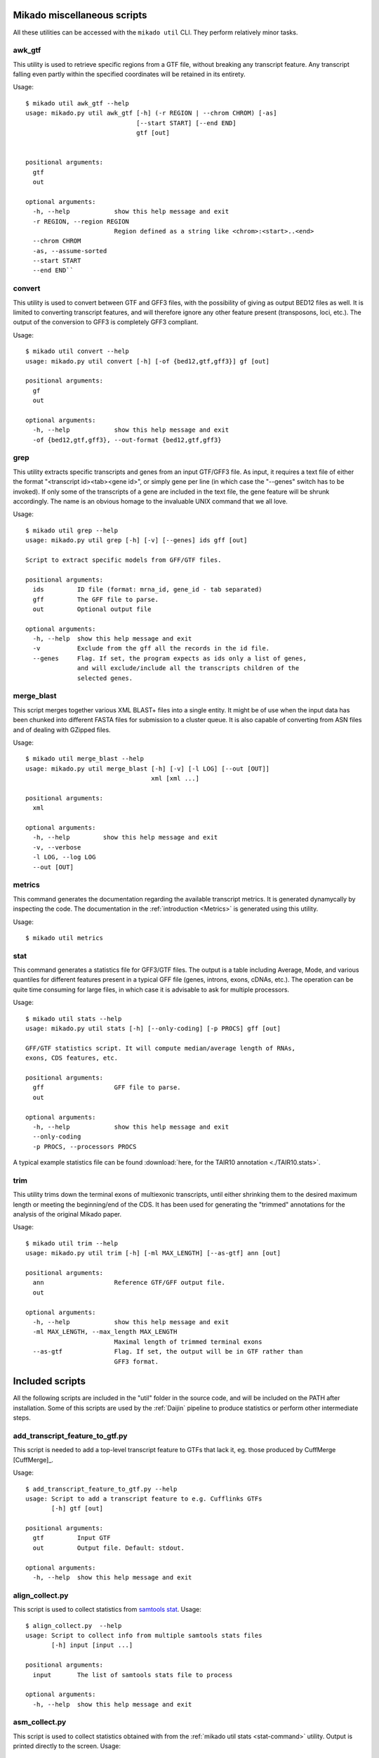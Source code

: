 .. _utils:

Mikado miscellaneous scripts
============================

All these utilities can be accessed with the ``mikado util`` CLI. They perform relatively minor tasks.

awk_gtf
~~~~~~~

This utility is used to retrieve specific regions from a GTF file, without breaking any transcript feature. Any transcript falling even partly within the specified coordinates will be retained in its entirety.

Usage::

    $ mikado util awk_gtf --help
    usage: mikado.py util awk_gtf [-h] (-r REGION | --chrom CHROM) [-as]
                                  [--start START] [--end END]
                                  gtf [out]


    positional arguments:
      gtf
      out

    optional arguments:
      -h, --help            show this help message and exit
      -r REGION, --region REGION
                            Region defined as a string like <chrom>:<start>..<end>
      --chrom CHROM
      -as, --assume-sorted
      --start START
      --end END``


convert
~~~~~~~

This utility is used to convert between GTF and GFF3 files, with the possibility of giving as output BED12 files as well. It is limited to converting transcript features, and will therefore ignore any other feature present (transposons, loci, etc.). The output of the conversion to GFF3 is completely GFF3 compliant.

Usage::

    $ mikado util convert --help
    usage: mikado.py util convert [-h] [-of {bed12,gtf,gff3}] gf [out]

    positional arguments:
      gf
      out

    optional arguments:
      -h, --help            show this help message and exit
      -of {bed12,gtf,gff3}, --out-format {bed12,gtf,gff3}


.. _grep-command:

grep
~~~~

This utility extracts specific transcripts and genes from an input GTF/GFF3 file. As input, it requires a text file of either the format "<transcript id><tab><gene id>", or simply gene per line (in which case the "--genes" switch has to be invoked). If only some of the transcripts of a gene are included in the text file, the gene feature will be shrunk accordingly. The name is an obvious homage to the invaluable UNIX command that we all love.

Usage::

    $ mikado util grep --help
    usage: mikado.py util grep [-h] [-v] [--genes] ids gff [out]

    Script to extract specific models from GFF/GTF files.

    positional arguments:
      ids         ID file (format: mrna_id, gene_id - tab separated)
      gff         The GFF file to parse.
      out         Optional output file

    optional arguments:
      -h, --help  show this help message and exit
      -v          Exclude from the gff all the records in the id file.
      --genes     Flag. If set, the program expects as ids only a list of genes,
                  and will exclude/include all the transcripts children of the
                  selected genes.

.. _merge-blast-command:

merge_blast
~~~~~~~~~~~

This script merges together various XML BLAST+ files into a single entity. It might be of use when the input data has been chunked into different FASTA files for submission to a cluster queue. It is also capable of converting from ASN files and of dealing with GZipped files.

Usage::

    $ mikado util merge_blast --help
    usage: mikado.py util merge_blast [-h] [-v] [-l LOG] [--out [OUT]]
                                      xml [xml ...]

    positional arguments:
      xml

    optional arguments:
      -h, --help         show this help message and exit
      -v, --verbose
      -l LOG, --log LOG
      --out [OUT]

.. _metrics-command:

metrics
~~~~~~~

This command generates the documentation regarding the available transcript metrics. It is generated dynamycally by inspecting the code. The documentation in the :ref:`introduction <Metrics>` is generated using this utility.

Usage::

    $ mikado util metrics


.. _stat-command:

stat
~~~~

This command generates a statistics file for GFF3/GTF files. The output is a table including Average, Mode, and various quantiles for different features present in a typical GFF file (genes, introns, exons, cDNAs, etc.). The operation can be quite time consuming for large files, in which case it is advisable to ask for multiple processors.

Usage::

    $ mikado util stats --help
    usage: mikado.py util stats [-h] [--only-coding] [-p PROCS] gff [out]

    GFF/GTF statistics script. It will compute median/average length of RNAs,
    exons, CDS features, etc.

    positional arguments:
      gff                   GFF file to parse.
      out

    optional arguments:
      -h, --help            show this help message and exit
      --only-coding
      -p PROCS, --processors PROCS

A typical example statistics file can be found :download:`here, for the TAIR10 annotation <./TAIR10.stats>`.

.. _trim-command:

trim
~~~~

This utility trims down the terminal exons of multiexonic transcripts, until either shrinking them to the desired maximum length or meeting the beginning/end of the CDS. It has been used for generating the "trimmed" annotations for the analysis of the original Mikado paper.

Usage::

    $ mikado util trim --help
    usage: mikado.py util trim [-h] [-ml MAX_LENGTH] [--as-gtf] ann [out]

    positional arguments:
      ann                   Reference GTF/GFF output file.
      out

    optional arguments:
      -h, --help            show this help message and exit
      -ml MAX_LENGTH, --max_length MAX_LENGTH
                            Maximal length of trimmed terminal exons
      --as-gtf              Flag. If set, the output will be in GTF rather than
                            GFF3 format.


.. _included_scripts:

Included scripts
================

All the following scripts are included in the "util" folder in the source code, and will be included on the PATH after installation. Some of this scripts are used by the :ref:`Daijin` pipeline to produce statistics or perform other intermediate steps.

add_transcript_feature_to_gtf.py
~~~~~~~~~~~~~~~~~~~~~~~~~~~~~~~~

This script is needed to add a top-level transcript feature to GTFs that lack it, eg. those produced by CuffMerge [CuffMerge]_.

Usage::

    $ add_transcript_feature_to_gtf.py --help
    usage: Script to add a transcript feature to e.g. Cufflinks GTFs
           [-h] gtf [out]

    positional arguments:
      gtf         Input GTF
      out         Output file. Default: stdout.

    optional arguments:
      -h, --help  show this help message and exit

align_collect.py
~~~~~~~~~~~~~~~~

This script is used to collect statistics from `samtools stat <www.htslib.org/doc/samtools.html>`_.
Usage::

    $ align_collect.py  --help
    usage: Script to collect info from multiple samtools stats files
           [-h] input [input ...]

    positional arguments:
      input       The list of samtools stats file to process

    optional arguments:
      -h, --help  show this help message and exit

asm_collect.py
~~~~~~~~~~~~~~

This script is used to collect statistics obtained with from the :ref:`mikado util stats <stat-command>` utility. Output is printed directly to the screen. Usage::

    $ asm_collect.py -h
    usage: Script to collect info from multiple mikado util stats files
           [-h] input [input ...]

    positional arguments:
      input       The list of mikado util stats file to process

    optional arguments:
      -h, --help  show this help message and exit

class_run.py
~~~~~~~~~~~~

Python3 wrapper for the CLASS [Class2]_ assembler. It will perform the necessary operations for the assembler (depth and call of the splicing junctions), and launch the program itself. Usage::

    $ class_run.py --help
    usage: Quick utility to rewrite the wrapper for CLASS. [-h] [--clean]
                                                           [--force]
                                                           [-c CLASS_OPTIONS]
                                                           [-p PROCESSORS]
                                                           [--class_help] [-v]
                                                           [bam] [out]

    positional arguments:
      bam                   Input BAM file.
      out                   Optional output file.

    optional arguments:
      -h, --help            show this help message and exit
      --clean               Flag. If set, remove tepmorary files.
      --force               Flag. If set, it forces recalculation of all
                            intermediate files.
      -c CLASS_OPTIONS, --class_options CLASS_OPTIONS
                            Additional options to be passed to CLASS. Default: no
                            additional options.
      -p PROCESSORS, --processors PROCESSORS
                            Number of processors to use with class.
      --class_help          If called, the wrapper will ask class to display its
                            help and exit.
      -v, --verbose

getFastaFromIds.py
~~~~~~~~~~~~~~~~~~

Script to extract a list of sequences from a FASTA file, using the `pyfaidx <https://pypi.python.org/pypi/pyfaidx>`_ [PyFaidx]_ module. Usage::

    $ getFastaFromIds.py -h
    usage: getFastaFromIds.py [-h] [-v] list fasta [out]

    A simple script that retrieves the FASTA sequences from a file given a list of
    ids.

    positional arguments:
      list           File with the list of the ids to recover, one by line.
                     Alternatively, names separated by commas.
      fasta          FASTA file.
      out            Optional output file.

    optional arguments:
      -h, --help     show this help message and exit
      -v, --reverse  Retrieve entries which are not in the list, as in grep -v (a
                     homage).

grep.py
~~~~~~~

A script to extract data from *column* files, using a list of targets. More efficient than a standard "grep -f" for this niche case. Usage::

    $ util/grep.py -h
    usage: grep.py [-h] [-v] [-s SEPARATOR] [-f FIELD] [-q] ids target [out]

    This script is basically an efficient version of the GNU "grep -f" utility for
    table-like files, and functions with a similar sintax.

    positional arguments:
      ids                   The file of patterns to extract
      target                The file to filter
      out                   The output file

    optional arguments:
      -h, --help            show this help message and exit
      -v, --reverse         Equivalent to the "-v" grep option
      -s SEPARATOR, --separator SEPARATOR
                            The field separator. Default: consecutive
                            whitespace(s)
      -f FIELD, --field FIELD
                            The field to look in the target file.
      -q, --quiet           No logging.

remove_from_embl.py
~~~~~~~~~~~~~~~~~~~

Quick script to remove sequences from a given organism from SwissProt files, and print them out in FASTA format. Used to produce the BLAST datasets for the Mikado paper. Usage::

    $ remove_from_embl.py -h
    usage: Script to remove sequences specific of a given organism from a SwissProt file.
           [-h] -o ORGANISM [--format {fasta}] input [out]

    positional arguments:
      input
      out

    optional arguments:
      -h, --help            show this help message and exit
      -o ORGANISM, --organism ORGANISM
                            Organism to be excluded
      --format {fasta}      Output format. Choices: fasta. Default: fasta.

split_fasta.py
~~~~~~~~~~~~~~

This script is used to split a FASTA file in a fixed number of files, with an approximate equal number of sequences in each. If the number of sequences in the input file is lower than the number of requested splits, the script will create the necessary number of empty files. Used in :ref:`Daijin` for preparing the input data for the BLAST analysis. Usage::

    $ split_fasta.py --help
    usage: Script to split FASTA sequences in a fixed number of multiple files.
           [-h] [-m NUM_FILES] fasta [out]

    positional arguments:
      fasta                 Input FASTA file.
      out                   Output prefix. Default: filename+split

    optional arguments:
      -h, --help            show this help message and exit
      -m NUM_FILES, --num-files NUM_FILES
                            Number of files to create. Default: 1000

trim_long_introns.py
~~~~~~~~~~~~~~~~~~~~

This script parses an annotation file and truncates any transcript which has *UTR* introns over the provided threshold. In such cases, the UTR section after the long intron is simply removed. Usage::

    $ trim_long_introns.py --help
    usage: This script truncates transcript with UTR exons separated by long introns.
           [-h] [-mi MAX_INTRON] gff [out]

    positional arguments:
      gff
      out

    optional arguments:
      -h, --help            show this help message and exit
      -mi MAX_INTRON, --max-intron MAX_INTRON
                            Maximum intron length for UTR introns.

